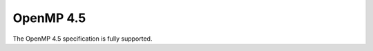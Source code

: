 ..
  Copyright 1988-2022 Free Software Foundation, Inc.
  This is part of the GCC manual.
  For copying conditions, see the copyright.rst file.

.. _openmp-4.5:

OpenMP 4.5
**********

The OpenMP 4.5 specification is fully supported.